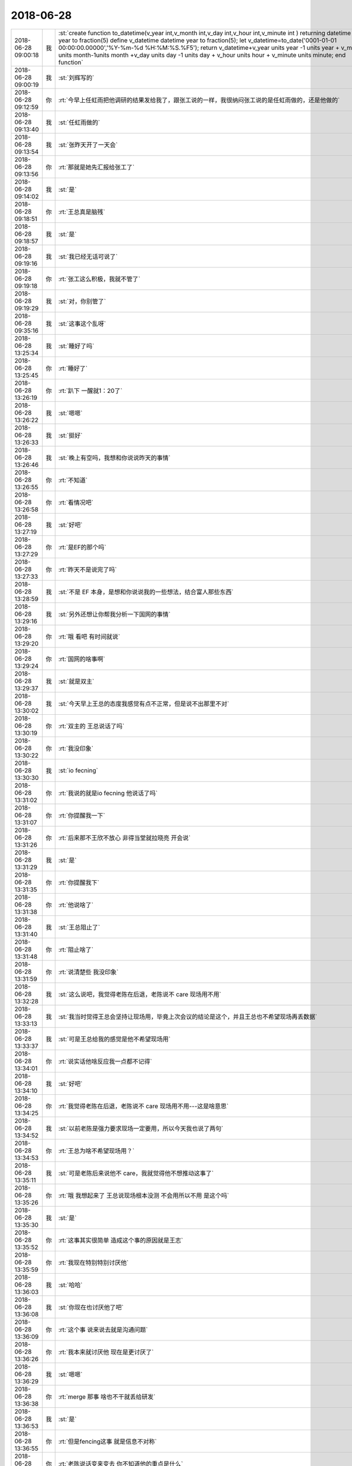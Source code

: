 2018-06-28
-------------

.. list-table::
   :widths: 25, 1, 60

   * - 2018-06-28 09:00:18
     - 我
     - :st:`create function to_datetime(v_year int,v_month int,v_day int,v_hour int,v_minute int ) returning datetime year to fraction(5)
       define v_datetime datetime year to fraction(5);
       let v_datetime=to_date('0001-01-01 00:00:00.00000','%Y-%m-%d %H:%M:%S.%F5');
       return v_datetime+v_year units year -1 units year  + v_month units month-1units month  +v_day units day -1 units day + v_hour units hour + v_minute units minute;
       end function`
   * - 2018-06-28 09:00:19
     - 我
     - :st:`刘辉写的`
   * - 2018-06-28 09:12:59
     - 你
     - :rt:`今早上任虹雨把他调研的结果发给我了，跟张工说的一样，我很纳闷张工说的是任虹雨做的，还是他做的`
   * - 2018-06-28 09:13:40
     - 我
     - :st:`任虹雨做的`
   * - 2018-06-28 09:13:54
     - 我
     - :st:`张昨天开了一天会`
   * - 2018-06-28 09:13:56
     - 你
     - :rt:`那就是她先汇报给张工了`
   * - 2018-06-28 09:14:02
     - 我
     - :st:`是`
   * - 2018-06-28 09:18:51
     - 你
     - :rt:`王总真是脑残`
   * - 2018-06-28 09:18:57
     - 我
     - :st:`是`
   * - 2018-06-28 09:19:16
     - 我
     - :st:`我已经无话可说了`
   * - 2018-06-28 09:19:18
     - 你
     - :rt:`张工这么积极，我就不管了`
   * - 2018-06-28 09:19:29
     - 我
     - :st:`对，你别管了`
   * - 2018-06-28 09:35:16
     - 我
     - :st:`这事这个乱呀`
   * - 2018-06-28 13:25:34
     - 我
     - :st:`睡好了吗`
   * - 2018-06-28 13:25:45
     - 你
     - :rt:`睡好了`
   * - 2018-06-28 13:26:19
     - 你
     - :rt:`趴下 一醒就1：20了`
   * - 2018-06-28 13:26:22
     - 我
     - :st:`嗯嗯`
   * - 2018-06-28 13:26:33
     - 我
     - :st:`挺好`
   * - 2018-06-28 13:26:46
     - 我
     - :st:`晚上有空吗，我想和你说说昨天的事情`
   * - 2018-06-28 13:26:55
     - 你
     - :rt:`不知道`
   * - 2018-06-28 13:26:58
     - 你
     - :rt:`看情况吧`
   * - 2018-06-28 13:27:19
     - 我
     - :st:`好吧`
   * - 2018-06-28 13:27:29
     - 你
     - :rt:`是EF的那个吗`
   * - 2018-06-28 13:27:33
     - 你
     - :rt:`昨天不是说完了吗`
   * - 2018-06-28 13:28:59
     - 我
     - :st:`不是 EF 本身，是想和你说说我的一些想法，结合富人那些东西`
   * - 2018-06-28 13:29:16
     - 我
     - :st:`另外还想让你帮我分析一下国网的事情`
   * - 2018-06-28 13:29:20
     - 你
     - :rt:`哦 看吧 有时间就说`
   * - 2018-06-28 13:29:24
     - 你
     - :rt:`国网的啥事啊`
   * - 2018-06-28 13:29:37
     - 我
     - :st:`就是双主`
   * - 2018-06-28 13:30:02
     - 我
     - :st:`今天早上王总的态度我感觉有点不正常，但是说不出那里不对`
   * - 2018-06-28 13:30:19
     - 你
     - :rt:`双主的 王总说话了吗`
   * - 2018-06-28 13:30:22
     - 你
     - :rt:`我没印象`
   * - 2018-06-28 13:30:30
     - 我
     - :st:`io fecning`
   * - 2018-06-28 13:31:02
     - 你
     - :rt:`我说的就是io fecning 他说话了吗`
   * - 2018-06-28 13:31:07
     - 你
     - :rt:`你提醒我一下`
   * - 2018-06-28 13:31:26
     - 你
     - :rt:`后来那不王欣不放心 非得当堂就拉晓亮 开会说`
   * - 2018-06-28 13:31:29
     - 我
     - :st:`是`
   * - 2018-06-28 13:31:35
     - 你
     - :rt:`你提醒我下`
   * - 2018-06-28 13:31:38
     - 你
     - :rt:`他说啥了`
   * - 2018-06-28 13:31:40
     - 我
     - :st:`王总阻止了`
   * - 2018-06-28 13:31:48
     - 你
     - :rt:`阻止啥了`
   * - 2018-06-28 13:31:59
     - 你
     - :rt:`说清楚些 我没印象`
   * - 2018-06-28 13:32:28
     - 我
     - :st:`这么说吧，我觉得老陈在后退，老陈说不 care 现场用不用`
   * - 2018-06-28 13:33:13
     - 我
     - :st:`我当时觉得王总会坚持让现场用，毕竟上次会议的结论是这个，并且王总也不希望现场再丢数据`
   * - 2018-06-28 13:33:37
     - 我
     - :st:`可是王总给我的感觉是他不希望现场用`
   * - 2018-06-28 13:34:01
     - 你
     - :rt:`说实话他啥反应我一点都不记得`
   * - 2018-06-28 13:34:10
     - 我
     - :st:`好吧`
   * - 2018-06-28 13:34:25
     - 你
     - :rt:`我觉得老陈在后退，老陈说不 care 现场用不用---这是啥意思`
   * - 2018-06-28 13:34:52
     - 我
     - :st:`以前老陈是强力要求现场一定要用，所以今天我也说了两句`
   * - 2018-06-28 13:34:53
     - 你
     - :rt:`王总为啥不希望现场用？`
   * - 2018-06-28 13:35:11
     - 我
     - :st:`可是老陈后来说他不 care，我就觉得他不想推动这事了`
   * - 2018-06-28 13:35:26
     - 你
     - :rt:`哦 我想起来了 王总说现场根本没测 不会用所以不用 是这个吗`
   * - 2018-06-28 13:35:30
     - 我
     - :st:`是`
   * - 2018-06-28 13:35:52
     - 你
     - :rt:`这事其实很简单 造成这个事的原因就是王志`
   * - 2018-06-28 13:35:59
     - 你
     - :rt:`我现在特别特别讨厌他`
   * - 2018-06-28 13:36:03
     - 我
     - :st:`哈哈`
   * - 2018-06-28 13:36:08
     - 我
     - :st:`你现在也讨厌他了吧`
   * - 2018-06-28 13:36:09
     - 你
     - :rt:`这个事 说来说去就是沟通问题`
   * - 2018-06-28 13:36:26
     - 你
     - :rt:`我本来就讨厌他 现在是更讨厌了`
   * - 2018-06-28 13:36:29
     - 我
     - :st:`嗯嗯`
   * - 2018-06-28 13:36:38
     - 你
     - :rt:`merge 那事 啥也不干就丢给研发`
   * - 2018-06-28 13:36:53
     - 我
     - :st:`是`
   * - 2018-06-28 13:36:55
     - 你
     - :rt:`但是fencing这事 就是信息不对称`
   * - 2018-06-28 13:37:14
     - 你
     - :rt:`老陈说话变来变去 你不知道他的重点是什么`
   * - 2018-06-28 13:37:28
     - 你
     - :rt:`他内心其实是有点假佛系的感觉`
   * - 2018-06-28 13:37:36
     - 我
     - :st:`哦`
   * - 2018-06-28 13:37:41
     - 你
     - :rt:`对付他 我有的是招`
   * - 2018-06-28 13:37:44
     - 我
     - :st:`嗯嗯`
   * - 2018-06-28 13:37:48
     - 你
     - :rt:`关键是王志`
   * - 2018-06-28 13:38:01
     - 我
     - :st:`为啥是王志呢`
   * - 2018-06-28 13:38:16
     - 我
     - :st:`我没想到`
   * - 2018-06-28 13:38:27
     - 你
     - :rt:`你看陈总关注的问题`
   * - 2018-06-28 13:38:51
     - 你
     - :rt:`现场用不用他不care 他care的是现场到底测没测`
   * - 2018-06-28 13:38:58
     - 我
     - :st:`嗯嗯`
   * - 2018-06-28 13:39:14
     - 你
     - :rt:`推动现场测试 这是谁的责任`
   * - 2018-06-28 13:39:18
     - 你
     - :rt:`肯定是王志的a`
   * - 2018-06-28 13:39:33
     - 你
     - :rt:`他自己不上心 啥事都是一推`
   * - 2018-06-28 13:39:42
     - 我
     - :st:`嗯嗯`
   * - 2018-06-28 13:39:51
     - 你
     - :rt:`然后内部一讨论 就把锅甩给技术`
   * - 2018-06-28 13:40:07
     - 你
     - :rt:`这就是造成技术和研发不合的根本原因`
   * - 2018-06-28 13:40:11
     - 我
     - :st:`嗯嗯`
   * - 2018-06-28 13:40:37
     - 你
     - :rt:`今天晓亮接入以后 让他测试 晓亮很爽快的答应了 立马就在测`
   * - 2018-06-28 13:40:44
     - 我
     - :st:`哈哈`
   * - 2018-06-28 13:40:46
     - 你
     - :rt:`老陈说话颠三倒四的`
   * - 2018-06-28 13:41:13
     - 我
     - :st:`是后来你们开会的时候颠三倒四吗`
   * - 2018-06-28 13:41:27
     - 你
     - :rt:`恩`
   * - 2018-06-28 13:42:05
     - 我
     - :st:`那么我现在做一个假设`
   * - 2018-06-28 13:42:54
     - 我
     - :st:`给你配一个厉害的研发，比如老毛这样的，那么这些事情就应该没有问题了，你负责沟通，研发负责处理问题`
   * - 2018-06-28 13:43:07
     - 你
     - :rt:`我肯定能搞定`
   * - 2018-06-28 13:44:36
     - 你
     - :rt:`这里的沟通 换个词就是靠谱`
   * - 2018-06-28 13:44:42
     - 你
     - :rt:`事事有结果`
   * - 2018-06-28 13:44:43
     - 我
     - :st:`对`
   * - 2018-06-28 13:44:47
     - 你
     - :rt:`别猜`
   * - 2018-06-28 13:45:15
     - 我
     - :st:`我是在想怎么才能让你来干这个`
   * - 2018-06-28 13:45:35
     - 你
     - :rt:`现在王志是不做还好 一做准出事`
   * - 2018-06-28 13:45:38
     - 我
     - :st:`对`
   * - 2018-06-28 13:45:42
     - 你
     - :rt:`他那我最不放心了`
   * - 2018-06-28 13:45:56
     - 你
     - :rt:`现在rd上的问题 全部都没有中间沟通结果`
   * - 2018-06-28 13:46:08
     - 我
     - :st:`我想的不是这些`
   * - 2018-06-28 13:46:28
     - 我
     - :st:`我是在想你一个人把需求问题的沟通都把住了`
   * - 2018-06-28 13:47:41
     - 你
     - :rt:`慢慢来吧`
   * - 2018-06-28 13:49:42
     - 我
     - :st:`你说话好冲呀`
   * - 2018-06-28 13:49:58
     - 你
     - :rt:`跟你说话吗`
   * - 2018-06-28 13:50:16
     - 我
     - :st:`嗯嗯`
   * - 2018-06-28 13:50:27
     - 你
     - :rt:`我在想 昆明那事你发邮件为啥要密送我 不直接抄送我呢`
   * - 2018-06-28 13:50:38
     - 你
     - :rt:`想不明白`
   * - 2018-06-28 13:50:47
     - 我
     - :st:`哈哈，其实很简单`
   * - 2018-06-28 13:51:04
     - 我
     - :st:`按照组织架构，我要抄送也应该抄送老张`
   * - 2018-06-28 13:51:20
     - 我
     - :st:`我直接抄送你就太明显了`
   * - 2018-06-28 13:51:29
     - 你
     - :rt:`我觉得没啥`
   * - 2018-06-28 13:51:36
     - 你
     - :rt:`你连王总都没抄`
   * - 2018-06-28 13:51:51
     - 你
     - :rt:`那这事我不管行吗`
   * - 2018-06-28 13:52:05
     - 你
     - :rt:`我不管 你早上晨会还跟我要版本`
   * - 2018-06-28 13:52:22
     - 我
     - :st:`我记得有王总和武总呀`
   * - 2018-06-28 13:52:43
     - 你
     - .. image:: images/232098.jpg
          :width: 100px
   * - 2018-06-28 13:52:47
     - 你
     - :rt:`有王总`
   * - 2018-06-28 13:52:57
     - 你
     - :rt:`我是觉得这个邮件抄送我太正常不过了`
   * - 2018-06-28 13:53:08
     - 你
     - :rt:`本来我昨天就没来 而且是rd上的任务`
   * - 2018-06-28 13:53:20
     - 你
     - :rt:`如果我昨天来了 可能你也不会跟杨总吵架`
   * - 2018-06-28 13:53:30
     - 我
     - :st:`不会的`
   * - 2018-06-28 13:53:32
     - 你
     - :rt:`另外 我什么都不知道 你晨会又要版本`
   * - 2018-06-28 13:53:36
     - 你
     - :rt:`我就觉得很奇怪`
   * - 2018-06-28 13:53:48
     - 你
     - :rt:`都是你沟通的 我也不知道`
   * - 2018-06-28 13:53:53
     - 你
     - :rt:`怎么给你版本信息啊`
   * - 2018-06-28 13:54:34
     - 我
     - :st:`要版本这事其实是我想借着这事把版本规划都推到你这`
   * - 2018-06-28 13:54:52
     - 我
     - :st:`这也是我为啥没抄老张的原因`
   * - 2018-06-28 13:55:02
     - 我
     - :st:`具体的信息咱们可以下来沟通`
   * - 2018-06-28 15:20:08
     - 你
     - :rt:`我头疼死了`
   * - 2018-06-28 15:20:36
     - 我
     - :st:`咋了`
   * - 2018-06-28 15:20:42
     - 你
     - :rt:`不知道`
   * - 2018-06-28 15:20:53
     - 我
     - :st:`我有散利痛`
   * - 2018-06-28 15:20:55
     - 你
     - :rt:`就刚才评审的时候开始的`
   * - 2018-06-28 15:21:03
     - 我
     - :st:`是太热了吗`
   * - 2018-06-28 15:21:04
     - 你
     - :rt:`先不吃 忍忍吧`
   * - 2018-06-28 15:21:08
     - 你
     - :rt:`应该不是`
   * - 2018-06-28 17:59:43
     - 你
     - :rt:`https://maimai.cn/job?webjid=7QQmnLuh&srcu=K7MiWxr5&src=app&fr=my_jobsrecruit_job&from=singlemessage&isappinstalled=0`
   * - 2018-06-28 18:04:11
     - 我
     - :st:`这个是推荐给你的吗[呲牙]`
   * - 2018-06-28 18:04:20
     - 你
     - :rt:`是`
   * - 2018-06-28 18:12:55
     - 我
     - :st:`今天你给我讲 plsql 的时候，你靠在椅子上，那个姿势特别有范`
   * - 2018-06-28 18:13:17
     - 你
     - :rt:`shi`
   * - 2018-06-28 18:13:22
     - 你
     - :rt:`我不总这样么`
   * - 2018-06-28 18:13:43
     - 我
     - :st:`这次是特别有范`
   * - 2018-06-28 18:13:58
     - 我
     - :st:`当时我又走神了`
   * - 2018-06-28 18:14:00
     - 你
     - :rt:`我觉得你现在根本不能认真思考了`
   * - 2018-06-28 18:14:15
     - 我
     - :st:`唉，没办法，你的魅力越来越大`
   * - 2018-06-28 18:15:42
     - 你
     - :rt:`我没变 是你变了`
   * - 2018-06-28 18:16:06
     - 我
     - :st:`哈哈，我承认我变了。不过你也在变呀，你没觉得吗`
   * - 2018-06-28 18:16:21
     - 你
     - :rt:`哈哈 我当然觉得了`
   * - 2018-06-28 18:16:45
     - 你
     - :rt:`好吧 其实我没觉得`
   * - 2018-06-28 18:16:55
     - 我
     - :st:`[疑问]`
   * - 2018-06-28 18:17:05
     - 你
     - :rt:`我变化不大吧`
   * - 2018-06-28 18:17:16
     - 我
     - :st:`你开始内敛了`
   * - 2018-06-28 18:17:28
     - 你
     - :rt:`真的吗`
   * - 2018-06-28 18:17:30
     - 你
     - :rt:`有吗`
   * - 2018-06-28 18:17:33
     - 我
     - :st:`是的`
   * - 2018-06-28 18:17:38
     - 你
     - :rt:`什么时候`
   * - 2018-06-28 18:17:52
     - 我
     - :st:`今天你和王欣说话的时候，那种女王的气势就已经出来了`
   * - 2018-06-28 18:17:59
     - 我
     - :st:`非常干练`
   * - 2018-06-28 18:18:03
     - 我
     - :st:`非常职业`
   * - 2018-06-28 18:18:50
     - 你
     - :rt:`你确定你不是爱屋及乌吗`
   * - 2018-06-28 18:19:04
     - 我
     - :st:`嗯，我先想想`
   * - 2018-06-28 18:44:48
     - 我
     - :st:`亲，我想好了。肯定不是爱屋及乌`
   * - 2018-06-28 18:44:59
     - 你
     - :rt:`你真想了啊`
   * - 2018-06-28 18:45:07
     - 我
     - :st:`对呀`
   * - 2018-06-28 18:45:24
     - 你
     - .. image:: images/232148.jpg
          :width: 100px
   * - 2018-06-28 18:45:35
     - 你
     - :rt:`看我把第一个PLSQL版本内容规划出来了`
   * - 2018-06-28 18:45:36
     - 你
     - :rt:`哈哈`
   * - 2018-06-28 18:51:16
     - 我
     - :st:`你果然很厉害👍，不是恭维你，真是发自内心的佩服。我自己懂技术，我也没有信心比你做的更好了`
   * - 2018-06-28 18:51:27
     - 你
     - :rt:`真的啊`
   * - 2018-06-28 18:51:35
     - 我
     - :st:`真的，不骗你`
   * - 2018-06-28 18:51:39
     - 你
     - :rt:`你教的好`
   * - 2018-06-28 18:51:57
     - 我
     - :st:`哈哈，你会让我骄傲的`
   * - 2018-06-28 18:52:17
     - 你
     - :rt:`你做肯定比我做的好`
   * - 2018-06-28 18:52:33
     - 我
     - :st:`不会的，我自己心里有 btree`
   * - 2018-06-28 18:53:03
     - 你
     - :rt:`啥是btree?`
   * - 2018-06-28 18:53:08
     - 你
     - :rt:`suoyin`
   * - 2018-06-28 18:53:10
     - 你
     - :rt:`索引啊`
   * - 2018-06-28 18:53:20
     - 我
     - :st:`哈哈，B 树（数）`
   * - 2018-06-28 18:56:27
     - 我
     - :st:`你在你关注的领域已经很优秀了`
   * - 2018-06-28 18:56:39
     - 我
     - :st:`在这个领域，你已经超过我了`
   * - 2018-06-28 18:57:20
     - 我
     - :st:`包括今天的需求评审，我比你强的是比你全面`
   * - 2018-06-28 18:58:18
     - 你
     - :rt:`真的吗`
   * - 2018-06-28 18:58:23
     - 你
     - :rt:`你别糊弄我`
   * - 2018-06-28 18:58:34
     - 我
     - :st:`真的，怎么可能糊弄你`
   * - 2018-06-28 18:58:51
     - 我
     - :st:`你对需求的把握和分析现在非常到位`
   * - 2018-06-28 18:59:13
     - 我
     - :st:`只是缺乏经验和广度，有些事情想不全`
   * - 2018-06-28 18:59:37
     - 我
     - :st:`把经验因素剔除，你已经非常优秀了`
   * - 2018-06-28 18:59:50
     - 我
     - :st:`这也是今天老陈一直帮着你说话的原因`
   * - 2018-06-28 19:00:10
     - 我
     - :st:`我感觉你已经征服了老陈了，他爱才了[呲牙]`
   * - 2018-06-28 19:01:23
     - 你
     - :rt:`哈哈`
   * - 2018-06-28 19:01:30
     - 你
     - :rt:`老陈今天确实一直帮我`
   * - 2018-06-28 19:01:33
     - 你
     - :rt:`我也没想到`
   * - 2018-06-28 19:02:13
     - 我
     - :st:`他能理解你的苦衷，本来他认为你不会写的`
   * - 2018-06-28 19:02:56
     - 你
     - :rt:`我思如泉涌`
   * - 2018-06-28 19:03:04
     - 你
     - .. image:: images/232178.jpg
          :width: 100px
   * - 2018-06-28 19:03:11
     - 你
     - :rt:`四个可交付版本出来了`
   * - 2018-06-28 19:03:16
     - 你
     - :rt:`你看看`
   * - 2018-06-28 19:03:19
     - 我
     - :st:`嗯嗯`
   * - 2018-06-28 19:04:15
     - 你
     - :rt:`这跟我做PB一模一样`
   * - 2018-06-28 19:04:17
     - 我
     - :st:`JDBC 接口可以放得更早一点吗`
   * - 2018-06-28 19:04:20
     - 我
     - :st:`嗯嗯`
   * - 2018-06-28 19:04:30
     - 你
     - :rt:`不可以`
   * - 2018-06-28 19:15:51
     - 我
     - :st:`你忙完了吗`
   * - 2018-06-28 19:15:58
     - 你
     - :rt:`还没有`
   * - 2018-06-28 19:16:00
     - 你
     - :rt:`等一会`
   * - 2018-06-28 19:20:35
     - 你
     - :rt:`行了`
   * - 2018-06-28 19:20:39
     - 你
     - :rt:`今天完事了`
   * - 2018-06-28 19:20:49
     - 我
     - :st:`嗯嗯，累坏了吧`
   * - 2018-06-28 19:21:03
     - 我
     - :st:`我明天回家`
   * - 2018-06-28 19:21:23
     - 我
     - :st:`没准还得坐你的车呢`
   * - 2018-06-28 19:21:56
     - 你
     - :rt:`可以啊`
   * - 2018-06-28 19:23:33
     - 我
     - :st:`你几点回家`
   * - 2018-06-28 19:23:44
     - 我
     - :st:`我今天和你走吧`
   * - 2018-06-28 19:23:45
     - 你
     - :rt:`现在就想走`
   * - 2018-06-28 19:23:47
     - 你
     - :rt:`走吧`
   * - 2018-06-28 19:23:49
     - 我
     - :st:`走`